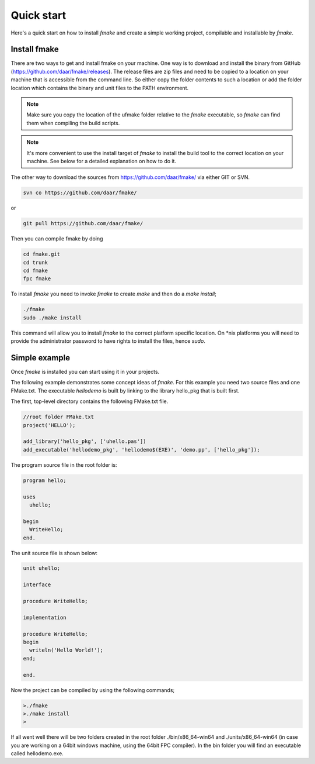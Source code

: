 Quick start
----------

Here's a quick start on how to install *fmake* and create a simple working project, compilable and installable by *fmake*.

Install fmake
=============
There are two ways to get and install fmake on your machine. One way is to download and install the binary from GitHub (https://github.com/daar/fmake/releases). The release files are zip files and need to be copied to a location on your machine that is accessible from the command line. So either copy the folder contents to such a location or add the folder location which contains the binary and unit files to the PATH environment. 

.. NOTE::
  Make sure you copy the location of the ufmake folder relative to the *fmake* executable, so *fmake* can find them when compiling the build scripts.
  
.. NOTE::
  It's more convenient to use the install target of *fmake* to install the build tool to the correct location on your machine. See below for a detailed explanation on how to do it.
  

The other way to download the sources from https://github.com/daar/fmake/ via either GIT or SVN.

.. code:: bash

  svn co https://github.com/daar/fmake/
  
or

.. code:: bash

  git pull https://github.com/daar/fmake/
  
Then you can compile fmake by doing

.. code:: bash

  cd fmake.git
  cd trunk
  cd fmake
  fpc fmake
  
To install *fmake* you need to invoke *fmake* to create *make* and then do a *make install*;

.. code:: bash

  ./fmake
  sudo ./make install
  
This command will allow you to install *fmake* to the correct platform specific location. On \*nix platforms you will need to provide the administrator password to have rights to install the files, hence *sudo*.

Simple example
==============
Once *fmake* is installed you can start using it in your projects. 

The following example demonstrates some concept ideas of *fmake*. For this example you need two source files and one FMake.txt. The executable *hellodemo* is built by linking to the library hello_pkg that is built first.

The first, top-level directory contains the following FMake.txt file.

.. code:: pascal

  //root folder FMake.txt
  project('HELLO');

  add_library('hello_pkg', ['uhello.pas'])
  add_executable('hellodemo_pkg', 'hellodemo$(EXE)', 'demo.pp', ['hello_pkg']);

The program source file in the root folder is:

.. code:: pascal

  program hello;

  uses
    uhello;

  begin
    WriteHello;
  end.
  
The unit source file is shown below:

.. code:: pascal

  unit uhello;

  interface

  procedure WriteHello;

  implementation

  procedure WriteHello;
  begin
    writeln('Hello World!');
  end;

  end.
  
Now the project can be compiled by using the following commands;

.. code:: bash

  >./fmake
  >./make install
  >
  
If all went well there will be two folders created in the root folder ./bin/x86_64-win64 and ./units/x86_64-win64 (in case you are working on a 64bit windows machine, using the 64bit FPC compiler). In the bin folder you will find an executable called hellodemo.exe.